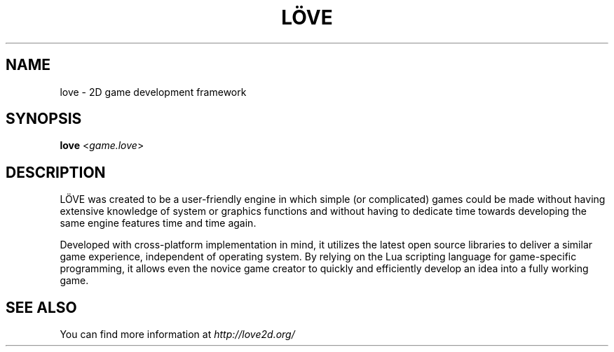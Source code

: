 .\" (c) 2008-2011 Miriam Ruiz <little_miry@yahoo.es>
.\"
.\" This software is provided 'as-is', without any express or implied warranty. In no event will the authors be held liable for any damagesarising from the use of this software.
.\"
.\" Permission is granted to anyone to use this software for any purpose, including commercial applications, and to alter it and redistribute it freely, subject to the following restrictions:
.\"
.\" 1. The origin of this software must not be misrepresented; you must not claim that you wrote the original software. If you use this software in a product, an acknowledgment in the product documentation would be appreciated but is not required.
.\"
.\" 2. Altered source versions must be plainly marked as such, and must not be misrepresented as being the original software.
.\"
.\" 3. This notice may not be removed or altered from any source distribution.
.\"
.\" Modifications:
.\" - Update version to 0.9 and remove reference to doc dir - Bart van Strien, 2013
.TH "LÖVE" "1" "0.9" "" ""
.SH "NAME"
love \- 2D game development framework
.SH "SYNOPSIS"
.B love
<\fIgame.love\fR>
.SH "DESCRIPTION"
LÖVE was created to be a user\-friendly engine in which simple (or complicated) games could be made without having extensive knowledge of system or graphics functions and without having to dedicate time towards developing the same engine features time and time again.
.P
Developed with cross\-platform implementation in mind, it utilizes the latest open source libraries to deliver a similar game experience, independent of operating system. By relying on the Lua scripting language for game\-specific programming, it allows even the novice game creator to quickly and efficiently develop an idea into a fully working game.
.SH "SEE ALSO"
You can find more information at \fIhttp://love2d.org/\fR
